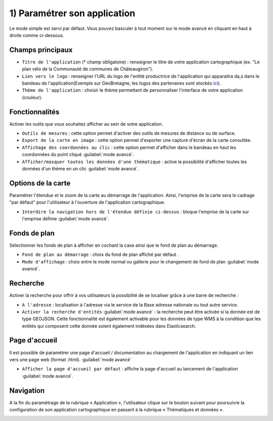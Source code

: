 .. Authors : 
.. mviewer team

.. _param_appli:

1) Paramétrer son application
=====================

Le mode simple est servi par défaut. Vous pouvez basculer à tout moment sur le mode avancé en cliquant en haut à droite comme ci-dessous.

.. image:: ../_images/user/mviewerstudio_1_application_defaut.png
              :alt: Page application
              :align: center

Champs principaux
-------------------------------------------

- ``Titre de l'application`` (\* champ obligatoire) : renseigner le titre de votre application cartographique (ex. "Le plan vélo de la Communauté de communes de Châteaugiron").
- ``Lien vers le logo`` : renseigner l'URL du logo de l'entité productrice de l'application qui apparaitra da,s dans le bandeau de l'application(Exemple sur GéoBretagne, les logos des partenaires sont stockés ici_).

- ``Thème de l'application`` : choisir le thème permettant de personnaliser l'interface de votre application (couleur).

Fonctionnalités
-------------------------------------------

Activer les outils que vous souhaitez afficher au sein de votre application.

- ``Outils de mesures`` : cette option permet d'activer des outils de mesures de distance ou de surface.
- ``Export de la carte en image`` : cette option permet d'exporter une capture d'écran de la carte consultée.
- ``Affichage des coordonnées au clic`` : cette option permet d'afficher dans le bandeau en haut les coordonnées du point cliqué :guilabel:`mode avancé`.
- ``Afficher/masquer toutes les données d'une thématique`` : active la possibilité d'afficher toutes les données d'un thème en un clic :guilabel:`mode avancé`.

Options de la carte
-------------------------------------------

Paramétrer l'étendue et le zoom de la carte au démarrage de l'application. Ainsi, l'emprise de la carte sera le cadrage "par défaut" pour l'utilisateur à l'ouverture de l'application cartographique.

.. image:: ../_images/user/mviewerstudio_1_application_carte.png
              :alt: Options de la carte
              :align: center

- ``Interdire la navigation hors de l'étendue définie ci-dessus`` : bloque l'emprise de la carte sur l'emprise définie :guilabel:`mode avancé`.

Fonds de plan
-------------------------------------------

Sélectionner les fonds de plan à afficher en cochant la case ainsi que le fond de plan au démarrage. 

.. image:: ../_images/user/mviewerstudio_1_application_fonds_de_plan.png
              :alt: Options de la carte
              :align: center

- ``Fond de plan au démarrage`` : choix du fond de plan affiché par défaut .
- ``Mode d'affichage`` : choix entre le mode normal ou gallerie pour le changement de fond de plan :guilabel:`mode avancé`.


Recherche
-------------------------------------------

Activer la recherche pour offrir à vos utilisateurs la possibilité de se localiser grâce à une barre de recherche :

.. image:: ../_images/user/mviewerstudio_1_application_recherche.png
              :alt: Recherche
              :align: center

- ``A l'adresse`` : localisation à l'adresse via le service de la Base adresse nationale ou tout autre service.
- ``Activer la recherche d'entités`` :guilabel:`mode avancé` : la recherche peut être activée si la donnée est de type GEOJSON. Cette fonctionnalité est également activable pour les données de type WMS à la condition que les entités qui composent cette donnée soient également indéxées dans Elasticsearch. 

Page d'accueil
-------------------------------------------

Il est possible de paramétrer une page d'accueil / documentation au chargement de l'application en indiquant un lien vers une page web (format .html). :guilabel:`mode avancé`

.. image:: ../_images/user/mviewerstudio_1_application_page_accueil.png
              :alt: Page d'accueil
              :align: center

- ``Afficher la page d'accueil par défaut`` : affiche la page d'accueil au lancement de l'application :guilabel:`mode avancé`.


Navigation
-------------------------------------------

A la fin du paramétrage de la rubrique « Application », l'utilisateur clique sur le bouton suivant pour poursuivre la configuration de son application cartographique en passant à la rubrique « Thématiques et données ».

.. image:: ../_images/user/mviewerstudio_1_application_fin.png
              :alt: Bouton suivant
              :align: center

.. _ici: https://geobretagne.fr/pub/logo/
